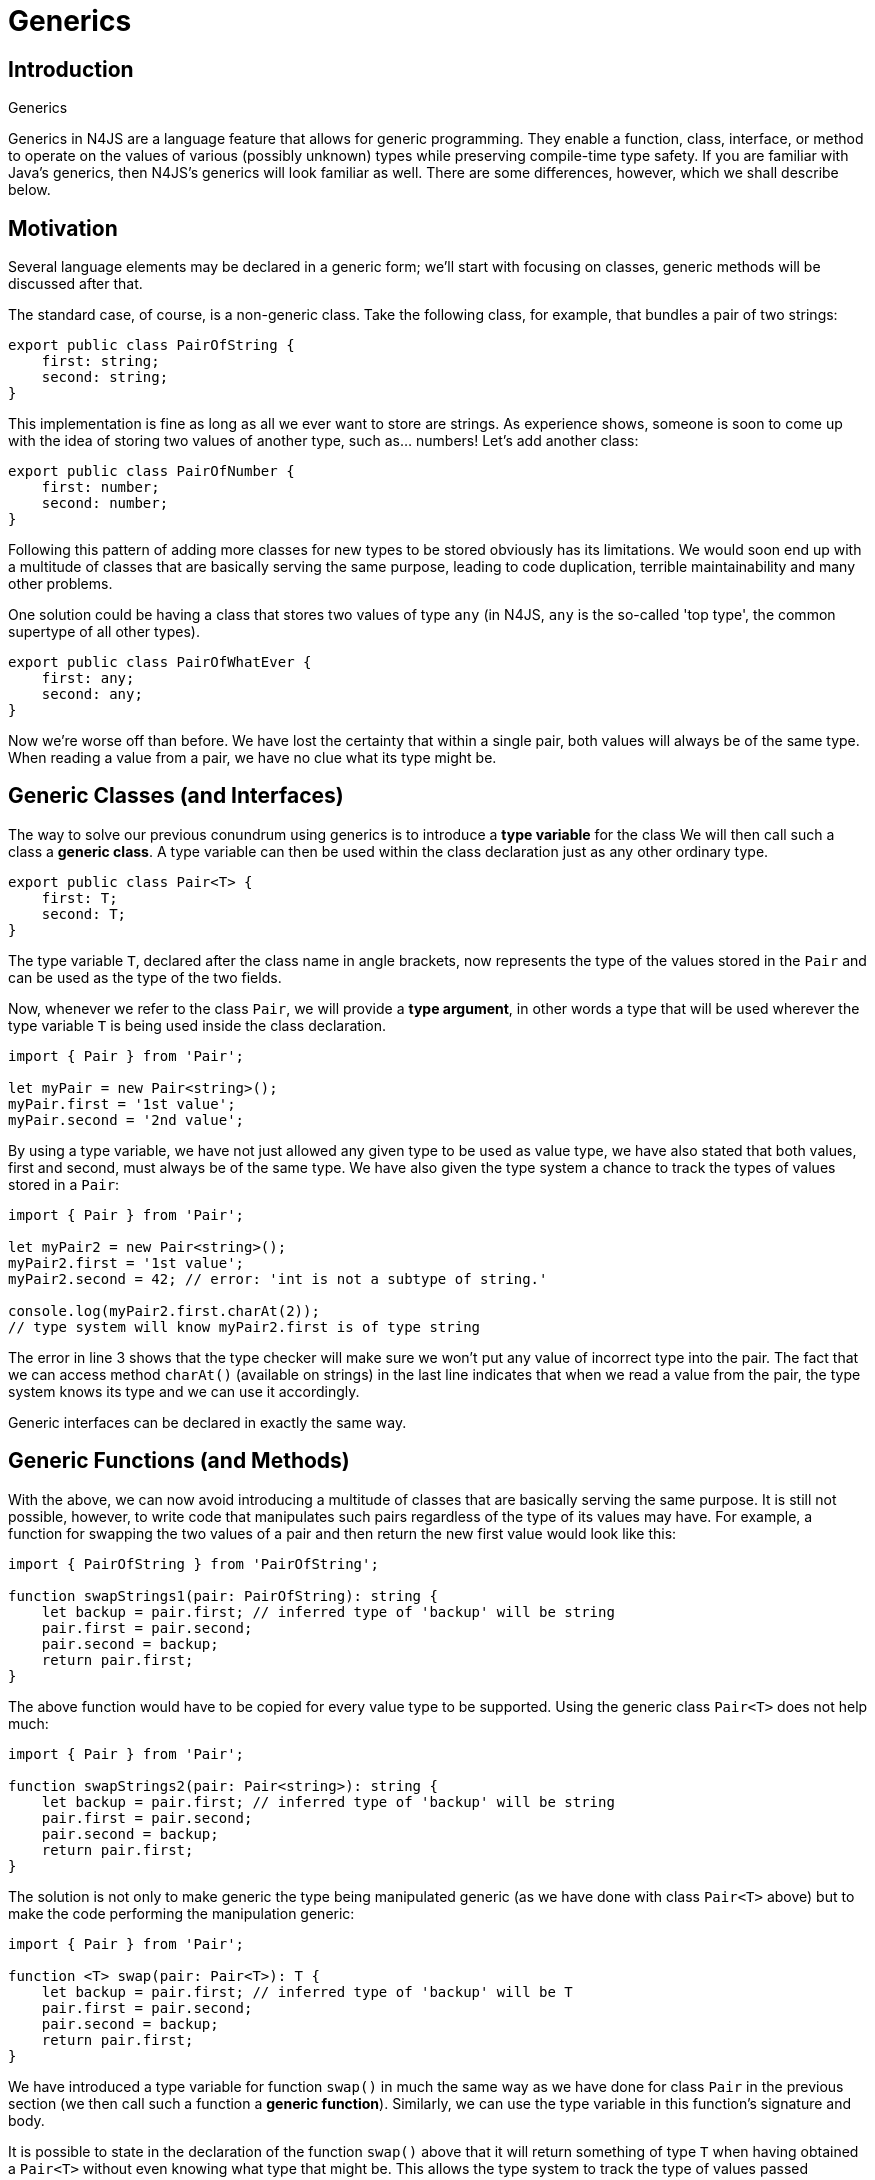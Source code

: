 .Generics
:doctype: book
:notitle:
= Generics

== Introduction

Generics in N4JS are a language feature that allows for generic programming. They enable
a function, class, interface, or method to operate on the values of various (possibly unknown)
types while preserving compile-time type safety. If you are familiar with Java's generics,
then N4JS's generics will look familiar as well. There are some differences, however, which we
shall describe below.

== Motivation

Several language elements may be declared in a generic form; we'll start with focusing on classes,
generic methods will be discussed after that.

The standard case, of course, is a non-generic class. Take the following class, for example, that
bundles a pair of two strings:

[source,n4js]
----
export public class PairOfString {
    first: string;
    second: string;
}
----

This implementation is fine as long as all we ever want to store are strings. As experience shows,
someone is soon to come up with the idea of storing two values of another type, such as... numbers!
Let's add another class:

[source,n4js]
----
export public class PairOfNumber {
    first: number;
    second: number;
}
----

Following this pattern of adding more classes for new types to be stored obviously has its limitations.
We would soon end up with a multitude of classes that are basically serving the same purpose, leading to
code duplication, terrible maintainability and many other problems.

One solution could be having a class that stores two values of type `any` (in N4JS,
`any` is the so-called 'top type', the common supertype of all other types).

[source,n4js]
----
export public class PairOfWhatEver {
    first: any;
    second: any;
}
----

Now we're worse off than before. We have lost the certainty that within a single pair, both values
will always be of the same type. When reading a value from a pair, we have no clue what its
type might be.

== Generic Classes (and Interfaces)



The way to solve our previous conundrum using generics is to introduce a **type variable** for the class
We will then call such a class a **generic class**.
A type variable can then be used within the class declaration just as any other ordinary type.


[source,n4js]
----
export public class Pair<T> {
    first: T;
    second: T;
}
----

The type variable `T`, declared after the class name in angle brackets, now represents
the type of the values stored in the `Pair` and can be used as the type of the two fields.

Now, whenever we refer to the class `Pair`, we will provide a **type argument**, in other words a
type that will be used wherever the type variable `T` is being used inside the class
declaration.

[source,n4js]
----
import { Pair } from 'Pair';

let myPair = new Pair<string>();
myPair.first = '1st value';
myPair.second = '2nd value';
----

By using a type variable, we have not just allowed any given type to be used as value type,
we have also stated that both values, first and second, must always be of the same type. We
have also given the type system a chance to track the types of values stored in a `Pair`:

[source,n4js]
----
import { Pair } from 'Pair';

let myPair2 = new Pair<string>();
myPair2.first = '1st value';
myPair2.second = 42; // error: 'int is not a subtype of string.'

console.log(myPair2.first.charAt(2));
// type system will know myPair2.first is of type string
----

The error in line 3 shows that the type checker will make sure we won't put any value of incorrect
type into the pair. The fact that we can access method `charAt()` (available on strings)
in the last line indicates that when we read a value from the pair, the type system knows its type
and we can use it accordingly.

Generic interfaces can be declared in exactly the same way.

== Generic Functions (and Methods)

With the above, we can now avoid introducing a multitude of classes that are basically serving the
same purpose. It is still not possible, however, to write code that manipulates such pairs regardless of the type of
its values may have. For example, a function for swapping the two values of a pair and
then return the new first value would look like this:

[source,n4js]
----
import { PairOfString } from 'PairOfString';

function swapStrings1(pair: PairOfString): string {
    let backup = pair.first; // inferred type of 'backup' will be string
    pair.first = pair.second;
    pair.second = backup;
    return pair.first;
}
----

The above function would have to be copied for every value type to be supported. Using the generic class
`Pair<T>` does not help much:

[source,n4js]
----
import { Pair } from 'Pair';

function swapStrings2(pair: Pair<string>): string {
    let backup = pair.first; // inferred type of 'backup' will be string
    pair.first = pair.second;
    pair.second = backup;
    return pair.first;
}
----


The solution is not only to make generic the type being manipulated generic (as we have done with class
`Pair<T>` above) but to make the code performing the manipulation generic:


[source,n4js]
----
import { Pair } from 'Pair';

function <T> swap(pair: Pair<T>): T {
    let backup = pair.first; // inferred type of 'backup' will be T
    pair.first = pair.second;
    pair.second = backup;
    return pair.first;
}
----


We have introduced a type variable for function `swap()` in much the same way as
we have done for class `Pair` in the previous section (we then call such a function
a **generic function**). Similarly, we can use the type variable in this function's signature
and body.

It is possible to state in the declaration of the function `swap()` above that
it will return something of type `T` when having obtained a `Pair<T>` without
even knowing what type that might be. This allows the type system to track the type of values passed
+between functions and methods or put into and taken out of containers and so on.

**Generic methods** can be declared just as generic functions. There is one caveat, however:
Only if a method introduces its own, new type variables is it called a generic method. If it is
merely using the type variables of its containing class or interface, it's an ordinary method.
The following example illustrates the difference:

[source,n4js]
----
export public class Pair<T> {
    …
    public foo(): T { … }
    public <S> bar(pair: Pair2<S>): void { … }
}
----

The first method `foo` is a non generic method, while the second one `bar` is.

A very interesting application of static methods is when using in combination with function type arguments:

[source,n4js]
----
class Pair<T> {
	…
	<R> merge(merger: {function(T,T): R}): R {
		return merger(this.first, this.second);
	}
}

var p = new Pair<string>();
…
var i = p.merge( (f,s)=> f.length+s.length )
----

You will notice that N4JS can infer the correct types for the arguments and the return type of the arrow expression. Also the type for `i` will be automatically computed.

== Differences to Java

Important differences between generics in Java and N4JS include:

* Primitive types can be used as type arguments in N4JS.
* There are no raw types in N4JS. Whenever a generic class or interface is referenced, a type argument has to be provided - possibly in the form of a wildcard. For generic functions and methods, an
  explicit definition of type arguments is optional if the type system can infer the type arguments
  from the context.
